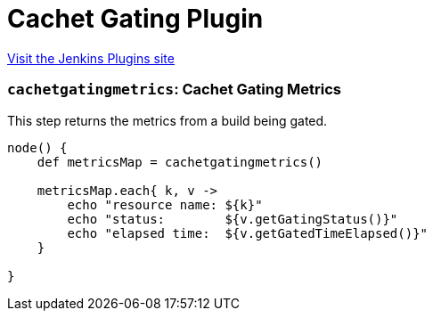 = Cachet Gating Plugin
:page-layout: pipelinesteps

:notitle:
:description:
:author:
:email: jenkinsci-users@googlegroups.com
:sectanchors:
:toc: left
:compat-mode!:


++++
<a href="https://plugins.jenkins.io/cachet-gating">Visit the Jenkins Plugins site</a>
++++


=== `cachetgatingmetrics`: Cachet Gating Metrics
++++
<div><div>
 <p>This step returns the metrics from a build being gated.</p>
 <p></p>
 <pre>node() {
    def metricsMap = cachetgatingmetrics()

    metricsMap.each{ k, v -&gt;
        echo "resource name: ${k}"
        echo "status:        ${v.getGatingStatus()}"
        echo "elapsed time:  ${v.getGatedTimeElapsed()}"
    }

}
</pre>
 <p></p>
</div></div>
<ul></ul>


++++
